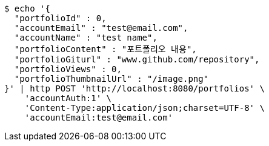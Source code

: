 [source,bash]
----
$ echo '{
  "portfolioId" : 0,
  "accountEmail" : "test@email.com",
  "accountName" : "test name",
  "portfolioContent" : "포트폴리오 내용",
  "portfolioGiturl" : "www.github.com/repository",
  "portfolioViews" : 0,
  "portfolioThumbnailUrl" : "/image.png"
}' | http POST 'http://localhost:8080/portfolios' \
    'accountAuth:1' \
    'Content-Type:application/json;charset=UTF-8' \
    'accountEmail:test@email.com'
----